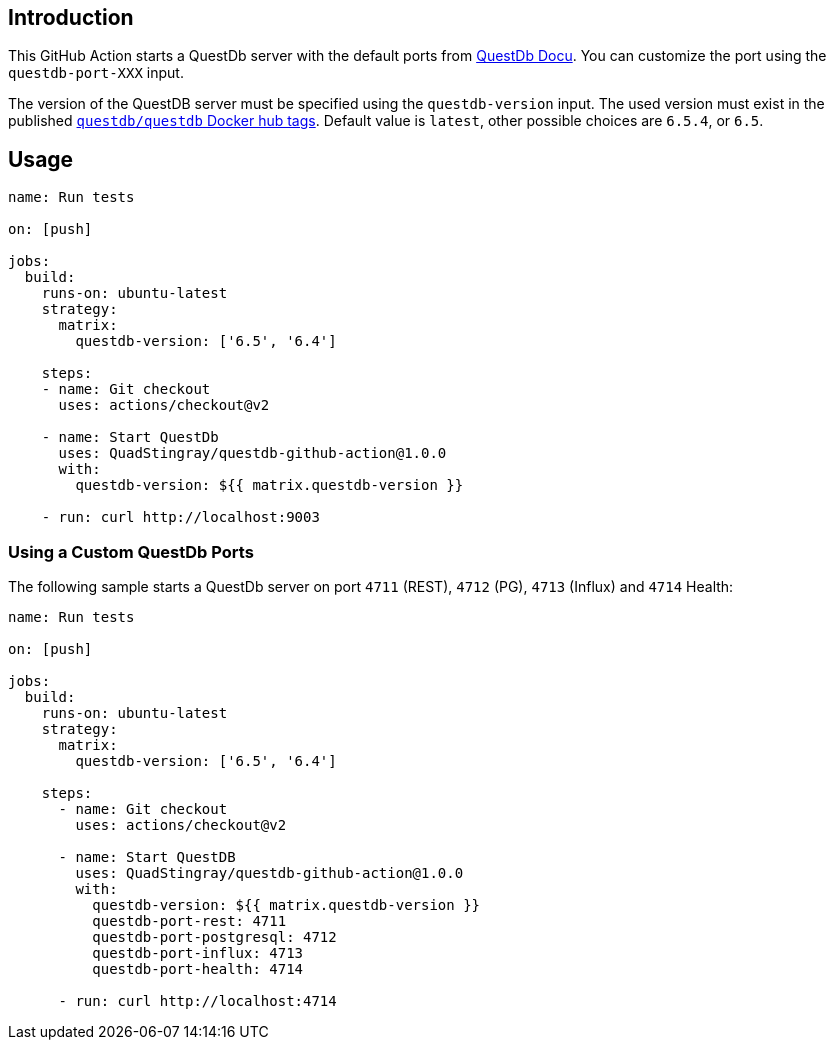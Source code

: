 == Introduction
This GitHub Action starts a QuestDb server with the default ports from https://xxx[QuestDb Docu]. You can customize the port using the `questdb-port-XXX` input.

The version of the QuestDB server must be specified using the `questdb-version` input. The used version must exist in the published https://questdb.io/docs/get-started/docker/[`questdb/questdb` Docker hub tags]. Default value is `latest`, other possible choices are `6.5.4`, or `6.5`.

== Usage
```yaml
name: Run tests

on: [push]

jobs:
  build:
    runs-on: ubuntu-latest
    strategy:
      matrix:
        questdb-version: ['6.5', '6.4']

    steps:
    - name: Git checkout
      uses: actions/checkout@v2

    - name: Start QuestDb
      uses: QuadStingray/questdb-github-action@1.0.0
      with:
        questdb-version: ${{ matrix.questdb-version }}

    - run: curl http://localhost:9003
```


=== Using a Custom QuestDb Ports
The following sample starts a QuestDb server on port `4711` (REST), `4712` (PG), `4713` (Influx) and `4714` Health:

```yaml
name: Run tests

on: [push]

jobs:
  build:
    runs-on: ubuntu-latest
    strategy:
      matrix:
        questdb-version: ['6.5', '6.4']

    steps:
      - name: Git checkout
        uses: actions/checkout@v2

      - name: Start QuestDB
        uses: QuadStingray/questdb-github-action@1.0.0
        with:
          questdb-version: ${{ matrix.questdb-version }}
          questdb-port-rest: 4711
          questdb-port-postgresql: 4712
          questdb-port-influx: 4713
          questdb-port-health: 4714

      - run: curl http://localhost:4714
```
